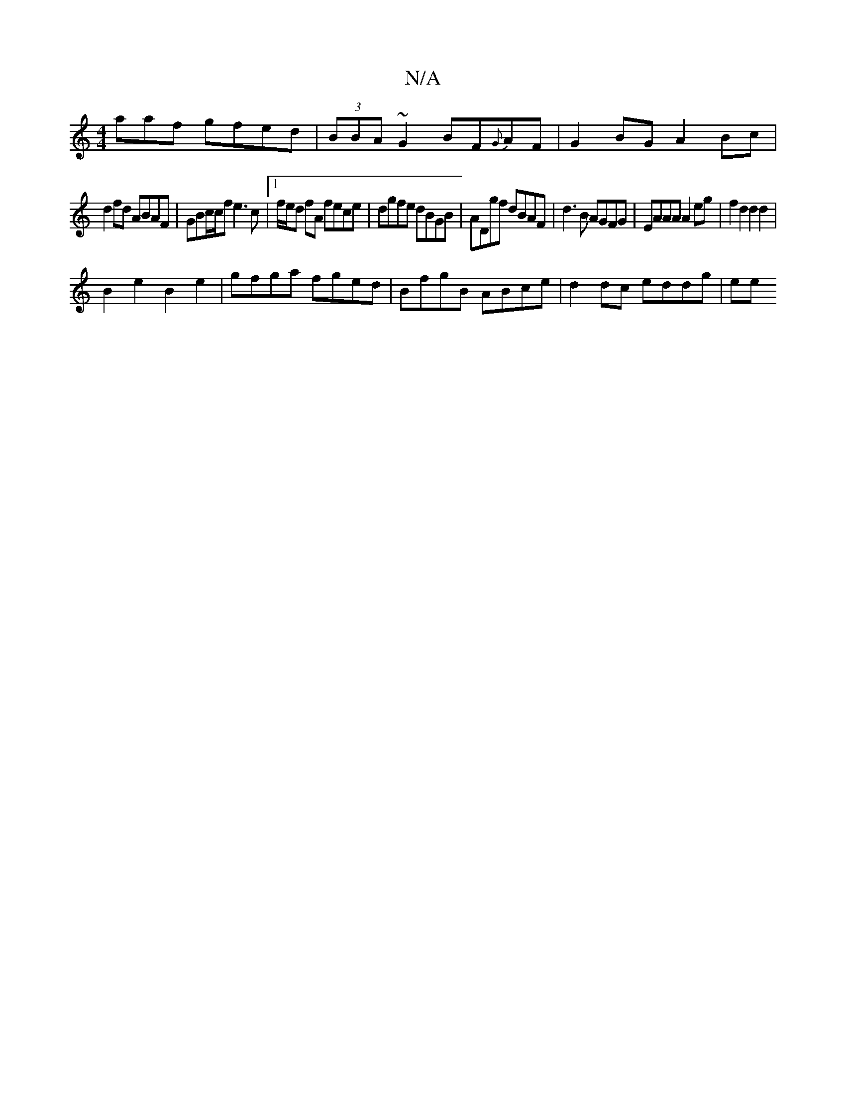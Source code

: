 X:1
T:N/A
M:4/4
R:N/A
K:Cmajor
,aaf gfed|(3BBA ~G2 BF{G}AF | G2 BG A2 Bc |
d2fd ABAF | GBc/c/f e3 c|[1 f/e/d fA fece | dgfe dBGB | ADgf dBAF |d3 B AGFG| EAAA A2 eg | f2 d2 d2 d2 |
B2 e2 B2 e2 | gfga fged | BfgB ABce | d2dc eddg|ee 